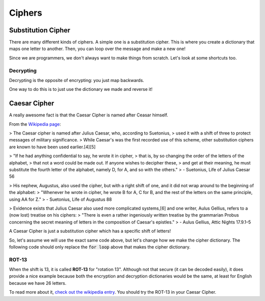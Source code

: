Ciphers
=======


Substitution Cipher
-------------------


There are many different kinds of ciphers. A simple one is a substitution cipher.
This is where you create a dictionary that maps one letter to another. 
Then, you can loop over the message and make a new one!

Since we are programmers, we don't always want to make things from scratch.
Let's look at some shortcuts too. 

.. code-block:: python
    :linenos:

    import string
    
    print("the string package has a bunch of useful things for strings in Python")
    print("We are going to use it to get all of our letters")
    
    letters = string.ascii_lowercase
    
    print(letters)
    
    cipher = dict() ## an empty dictionary
    
    n_letters = len(letters)
    
    for i in range(n_letters):
        from_letter = letters[i]
        
        ### now, let's get the opposite letter
        ## n_letters is 26, and i starts at 0
        ## but we want the first to_letter_index to be 25. so let's subtract 1. 
        ## what is the last number i will be?  what will this index be then? 
        to_letter_index = n_letters - i - 1
        to_letter = letters[to_letter_index] ### this will start at n_letters and work backwards!
        
        cipher[from_letter] = to_letter
        
    print("We have now made our cipher, let's use it to encrypt a message!")    
    
    message = "this is a test Message"
    
    print("Because we only made our cipher with lowercase letters, let's make sure the message is lowercase too")
    
    message = message.lower()
    
    print("Now we are going to use the accumulator pattern.")
    print("This means we start with an empty string and add onto it, one letter at a time")
    
    encrypted_message = ""
    for letter in message:
    
        ### make sure to test to see if the letter is even in the cipher. if it's not
        ### it is a space or a number. let's leave them along and just add them into
        ### the resulting string!
        if letter in cipher.keys():
            new_letter = cipher[letter]
        else:
            new_letter = letter ## just set it equal it self
            
        encrypted_message += new_letter ## remember the += is a shortcut!
        
    print("We have encrypted the message {} and it has become {}".format(message, encrypted_message))
    
    
Decrypting
^^^^^^^^^^

Decrypting is the opposite of encrypting: you just map backwards.  

One way to do this is to just use the dictionary we made and reverse it!

.. code-block:: python
    :linenos:

    import string
    letters = string.ascii_lowercase
    n_letters = len(letters)

    cipher = dict() ## an empty dictionary
    decrypt = dict() ## an empty dictionary
    
    for i in range(n_letters):
        from_letter = letters[i]
        ### now, let's get the opposite letter
        ## n_letters is 26, and i starts at 0
        ## but we want the first to_letter_index to be 25. so let's subtract 1. 
        ## what is the last number i will be?  what will this index be then? 
        to_letter_index = n_letters - i - 1
        to_letter = letters[to_letter_index] ### this will start at n_letters and work backwards!
        
        cipher[from_letter] = to_letter    
        decrypt[to_letter] = from_letter
    
    ## you could have also done this:
    decrypt = dict()
    for from_letter, to_letter in cipher.items():
        decrypt[to_letter] = from_letter
    
    ### and now you use it as we did with the cipher above
    
    
Caesar Cipher
-------------

A really awesome fact is that the Caesar Cipher is named after Ceasar himself.

From the `Wikipedia page <https://en.wikipedia.org/wiki/Caesar_cipher#History_and_usage>`_:

> The Caesar cipher is named after Julius Caesar, who, according to Suetonius, 
> used it with a shift of three to protect messages of military significance. 
> While Caesar's was the first recorded use of this scheme, other substitution ciphers are known to have been used earlier.[4][5]

> "If he had anything confidential to say, he wrote it in cipher, 
> that is, by so changing the order of the letters of the alphabet,
> that not a word could be made out. If anyone wishes to decipher these, 
> and get at their meaning, he must substitute the fourth letter of the alphabet, namely D, for A, and so with the others."
>   - Suetonius, Life of Julius Caesar 56

> His nephew, Augustus, also used the cipher, but with a right shift of one, and it did not wrap around to the beginning of the alphabet:
> "Whenever he wrote in cipher, he wrote B for A, C for B, and the rest of the letters on the same principle, using AA for Z."
>   - Suetonius, Life of Augustus 88

> Evidence exists that Julius Caesar also used more complicated systems,[6] and one writer, Aulus Gellius, refers to a (now lost) treatise on his ciphers:
> "There is even a rather ingeniously written treatise by the grammarian Probus concerning the secret meaning of letters in the composition of Caesar's epistles."
>   - Aulus Gellius, Attic Nights 17.9.1–5


A Caesar Cipher is just a substitution cipher which has a specific shift of letters!

So, let's assume we will use the exact same code above, but let's change how
we make the cipher dictionary.  The following code should only
replace the :code:`for loop` above that makes the cipher dictionary. 


.. code-block:: python
    :linenos:

    import string
    letters = string.ascii_lowercase
    n_letters = len(letters)
    
    caesar_cipher = dict() ## an empty dictionary
    shift_number = 3 ### Let's shift like Caesar!
    
    for i in range(n_letters):
        from_letter = letters[i]
        
        ### now, let's get the encrypting letter
        ### but this time, let's use the cipher!
        to_letter_index  = i + 3
        
        ### but what if other_index is larger than 26 now?  We need to make sure
        ### it wraps back around to the length of the alphabet:
        to_letter_index = to_letter_index % 26
        
        ### now store it!
        to_letter = letters[to_letter_index] ### this will start at n_letters and work backwards!
        
        cipher[from_letter] = to_letter
        
    print("We have now made the Caesar Cipher, let's use it to encrypt a message!")    
    
    message = "this is a test Message"
    
    print("Because we only made our cipher with lowercase letters, let's make sure the message is lowercase too")
    
    message = message.lower()
    
    print("Now we are going to use the accumulator pattern.")
    print("This means we start with an empty string and add onto it, one letter at a time")
    
    encrypted_message = ""
    for letter in message:
    
        ### make sure to test to see if the letter is even in the cipher. if it's not
        ### it is a space or a number. let's leave them along and just add them into
        ### the resulting string!
        if letter in cipher.keys():
            new_letter = cipher[letter]
        else:
            new_letter = letter ## just set it equal it self
            
        encrypted_message += new_letter ## remember the += is a shortcut!
        
    print("We have encrypted the message {} and it has become {}".format(message, encrypted_message))
            
    
ROT-13
^^^^^^

When the shift is 13, it is called **ROT-13** for "rotation 13".  
Although not that secure (it can be decoded easily), it does provide a nice
example because both the encryption and decryption dictionaries would be the same,
at least for English because we have 26 letters.  

To read more about it, `check out the wikipedia entry <https://en.wikipedia.org/wiki/ROT13>`_.
You should try the ROT-13 in your Caesar Cipher. 